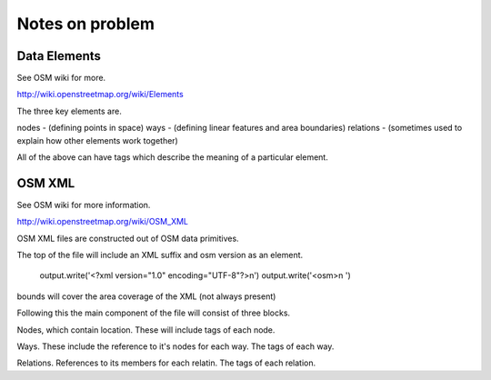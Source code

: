 ================
Notes on problem
================

-------------
Data Elements
-------------

See OSM wiki for more.

http://wiki.openstreetmap.org/wiki/Elements

The three key elements are.

nodes - (defining points in space)
ways - (defining linear features and area boundaries)
relations - (sometimes used to explain how other elements work together)

All of the above can have tags which describe the meaning of a particular element.



-------
OSM XML
-------

See OSM wiki for more information.

http://wiki.openstreetmap.org/wiki/OSM_XML

OSM XML files are constructed out of OSM data primitives.

The top of the file will include an XML suffix and osm version as an element.

        output.write('<?xml version="1.0" encoding="UTF-8"?>\n')
        output.write('<osm>\n  ')

bounds will cover the area coverage of the XML (not always present)

Following this the main component of the file will consist
of three blocks.

Nodes, which contain location. These will include tags of each node.

Ways. These include the reference to it's nodes for each way. The tags of each way.

Relations. References to its members for each relatin. The tags of each relation.

